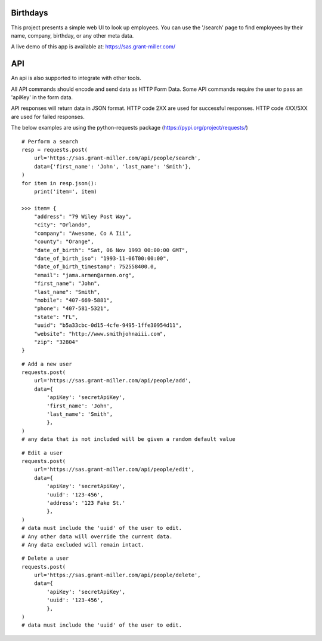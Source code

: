 Birthdays
=============

This project presents a simple web UI to look up employees.
You can use the '/search' page to find employees by their name, company, birthday, or any other meta data.

A live demo of this app is available at: https://sas.grant-miller.com/

API
===
An api is also supported to integrate with other tools.

All API commands should encode and send data as HTTP Form Data.
Some API commands require the user to pass an 'apiKey' in the form data.

API responses will return data in JSON format.
HTTP code 2XX are used for successful responses. HTTP code 4XX/5XX are used for failed responses.

The below examples are using the python-requests package (https://pypi.org/project/requests/)

::

    # Perform a search
    resp = requests.post(
        url='https://sas.grant-miller.com/api/people/search',
        data={'first_name': 'John', 'last_name': 'Smith'},
    )
    for item in resp.json():
        print('item=', item)

    >>> item= {
        "address": "79 Wiley Post Way",
        "city": "Orlando",
        "company": "Awesome, Co A Iii",
        "county": "Orange",
        "date_of_birth": "Sat, 06 Nov 1993 00:00:00 GMT",
        "date_of_birth_iso": "1993-11-06T00:00:00",
        "date_of_birth_timestamp": 752558400.0,
        "email": "jama.armen@armen.org",
        "first_name": "John",
        "last_name": "Smith",
        "mobile": "407-669-5881",
        "phone": "407-581-5321",
        "state": "FL",
        "uuid": "b5a33cbc-0d15-4cfe-9495-1ffe30954d11",
        "website": "http://www.smithjohnaiii.com",
        "zip": "32804"
    }

::

    # Add a new user
    requests.post(
        url='https://sas.grant-miller.com/api/people/add',
        data={
            'apiKey': 'secretApiKey',
            'first_name': 'John',
            'last_name': 'Smith',
            },
    )
    # any data that is not included will be given a random default value


::

    # Edit a user
    requests.post(
        url='https://sas.grant-miller.com/api/people/edit',
        data={
            'apiKey': 'secretApiKey',
            'uuid': '123-456',
            'address': '123 Fake St.'
            },
    )
    # data must include the 'uuid' of the user to edit.
    # Any other data will override the current data.
    # Any data excluded will remain intact.

::

    # Delete a user
    requests.post(
        url='https://sas.grant-miller.com/api/people/delete',
        data={
            'apiKey': 'secretApiKey',
            'uuid': '123-456',
            },
    )
    # data must include the 'uuid' of the user to edit.



